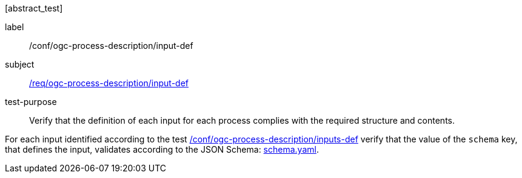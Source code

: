 [[ats_ogc-process-description_input-def]][abstract_test]
====
[%metadata]
label:: /conf/ogc-process-description/input-def
subject:: <<req_ogc-process-description_input-def,/req/ogc-process-description/input-def>>
test-purpose:: Verify that the definition of each input for each process complies with the required structure and contents.

[.component,class=test method]
=====
[.component,class=step]
--
For each input identified according to the test <<ats_ogc-process-description_inputs-def,/conf/ogc-process-description/inputs-def>> verify that the value of the `schema` key, that defines the input, validates according to the JSON Schema: https://raw.githubusercontent.com/opengeospatial/ogcapi-processes/master/core/openapi/schemas/schema.yaml[schema.yaml].
--
=====
====
